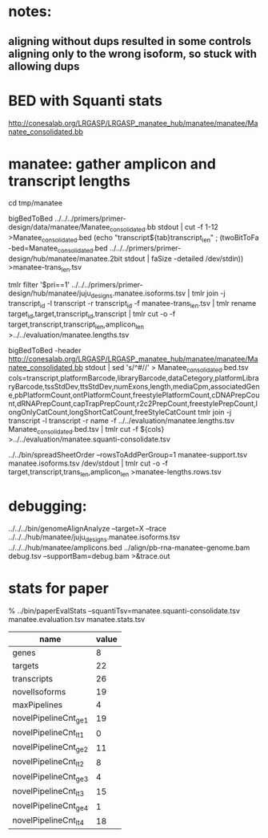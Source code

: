 * notes:
** aligning without dups resulted in some controls aligning only to the wrong isoform, so stuck with allowing dups

* BED with Squanti stats
http://conesalab.org/LRGASP/LRGASP_manatee_hub/manatee/manatee/Manatee_consolidated.bb


* manatee: gather amplicon and transcript lengths
cd tmp/manatee

# manatee-trans_len.tsv
bigBedToBed ../../../primers/primer-design/data/manatee/Manatee_consolidated.bb stdout | cut -f 1-12 >Manatee_consolidated.bed
(echo "transcript${tab}transcript_len" ; (twoBitToFa -bed=Manatee_consolidated.bed ../../../primers/primer-design/hub/manatee/manatee.2bit  stdout | faSize -detailed /dev/stdin)) >manatee-trans_len.tsv

# manatee.lengths.tsv
tmlr filter '$pri==1' ../../../primers/primer-design/hub/manatee/juju_designs.manatee.isoforms.tsv | tmlr join -j transcript_id -l transcript -r transcript_id -f manatee-trans_len.tsv | tmlr rename target_id,target,transcript_id,transcript | tmlr cut -o -f target,transcript,transcript_len,amplicon_len  >../../evaluation/manatee.lengths.tsv


# get squanti stats
bigBedToBed -header http://conesalab.org/LRGASP/LRGASP_manatee_hub/manatee/manatee/Manatee_consolidated.bb stdout  | sed 's/^#//' > Manatee_consolidated.bed.tsv
cols=transcript,platformBarcode,libraryBarcode,dataCetegory,platformLibraryBarcode,tssStdDev,ttsStdDev,numExons,length,mediaCpm,associatedGene,pbPlatformCount,ontPlatformCount,freestylePlatformCount,cDNAPrepCount,dRNAPrepCount,capTrapPrepCount,r2c2PrepCount,freestylePrepCount,longOnlyCatCount,longShortCatCount,freeStyleCatCount
tmlr join -j transcript -l transcript -r name -f ../../evaluation/manatee.lengths.tsv Manatee_consolidated.bed.tsv | tmlr cut -f ${cols} >../../evaluation/manatee.squanti-consolidate.tsv


# manatee-lengths.rows.tsv (for spreadsheet merge)
../../bin/spreadSheetOrder --rowsToAddPerGroup=1 manatee-support.tsv manatee.isoforms.tsv /dev/stdout | tmlr cut -o -f target,transcript,trans_len,amplicon_len >manatee-lengths.rows.tsv

* debugging:
 ../../../bin/genomeAlignAnalyze --target=X --trace ../../../hub/manatee/juju_designs.manatee.isoforms.tsv ../../../hub/manatee/amplicons.bed 
 ../align/pb-rna-manatee-genome.bam debug.tsv --supportBam=debug.bam  >&trace.out


* stats for paper
% ../bin/paperEvalStats  --squantiTsv=manatee.squanti-consolidate.tsv manatee.evaluation.tsv manatee.stats.tsv


| name                  | value |
|-----------------------+-------|
| genes                 |     8 |
| targets               |    22 |
| transcripts           |    26 |
| novelIsoforms         |    19 |
| maxPipelines          |     4 |
| novelPipelineCnt_ge_1 |    19 |
| novelPipelineCnt_lt_1 |     0 |
| novelPipelineCnt_ge_2 |    11 |
| novelPipelineCnt_lt_2 |     8 |
| novelPipelineCnt_ge_3 |     4 |
| novelPipelineCnt_lt_3 |    15 |
| novelPipelineCnt_ge_4 |     1 |
| novelPipelineCnt_lt_4 |    18 |
|-----------------------+-------|


